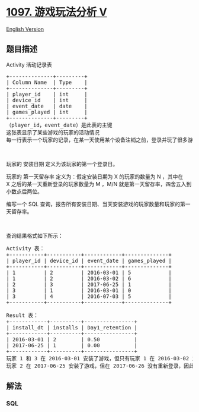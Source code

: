 * [[https://leetcode-cn.com/problems/game-play-analysis-v][1097.
游戏玩法分析 V]]
  :PROPERTIES:
  :CUSTOM_ID: 游戏玩法分析-v
  :END:
[[./solution/1000-1099/1097.Game Play Analysis V/README_EN.org][English
Version]]

** 题目描述
   :PROPERTIES:
   :CUSTOM_ID: 题目描述
   :END:

#+begin_html
  <!-- 这里写题目描述 -->
#+end_html

#+begin_html
  <p>
#+end_html

Activity 活动记录表

#+begin_html
  </p>
#+end_html

#+begin_html
  <pre>
  +--------------+---------+
  | Column Name  | Type    |
  +--------------+---------+
  | player_id    | int     |
  | device_id    | int     |
  | event_date   | date    |
  | games_played | int     |
  +--------------+---------+
  （player_id，event_date）是此表的主键
  这张表显示了某些游戏的玩家的活动情况
  每一行表示一个玩家的记录，在某一天使用某个设备注销之前，登录并玩了很多游戏（可能是 0）
  </pre>
#+end_html

#+begin_html
  <p>
#+end_html

 

#+begin_html
  </p>
#+end_html

#+begin_html
  <p>
#+end_html

玩家的 安装日期 定义为该玩家的第一个登录日。

#+begin_html
  </p>
#+end_html

#+begin_html
  <p>
#+end_html

玩家的 第一天留存率 定义为：假定安装日期为 X 的玩家的数量为 N ，其中在
X 之后的某一天重新登录的玩家数量为 M ，M/N
就是第一天留存率，四舍五入到小数点后两位。

#+begin_html
  </p>
#+end_html

#+begin_html
  <p>
#+end_html

编写一个 SQL
查询，报告所有安装日期、当天安装游戏的玩家数量和玩家的第一天留存率。

#+begin_html
  </p>
#+end_html

#+begin_html
  <p>
#+end_html

 

#+begin_html
  </p>
#+end_html

#+begin_html
  <p>
#+end_html

查询结果格式如下所示：

#+begin_html
  </p>
#+end_html

#+begin_html
  <pre>
  Activity 表：
  +-----------+-----------+------------+--------------+
  | player_id | device_id | event_date | games_played |
  +-----------+-----------+------------+--------------+
  | 1         | 2         | 2016-03-01 | 5            |
  | 1         | 2         | 2016-03-02 | 6            |
  | 2         | 3         | 2017-06-25 | 1            |
  | 3         | 1         | 2016-03-01 | 0            |
  | 3         | 4         | 2016-07-03 | 5            |
  +-----------+-----------+------------+--------------+

  Result 表：
  +------------+----------+----------------+
  | install_dt | installs | Day1_retention |
  +------------+----------+----------------+
  | 2016-03-01 | 2        | 0.50           |
  | 2017-06-25 | 1        | 0.00           |
  +------------+----------+----------------+
  玩家 1 和 3 在 2016-03-01 安装了游戏，但只有玩家 1 在 2016-03-02 重新登录，所以 2016-03-01 的第一天留存率是 1/2=0.50
  玩家 2 在 2017-06-25 安装了游戏，但在 2017-06-26 没有重新登录，因此 2017-06-25 的第一天留存率为 0/1=0.00
  </pre>
#+end_html

** 解法
   :PROPERTIES:
   :CUSTOM_ID: 解法
   :END:

#+begin_html
  <!-- 这里可写通用的实现逻辑 -->
#+end_html

#+begin_html
  <!-- tabs:start -->
#+end_html

*** *SQL*
    :PROPERTIES:
    :CUSTOM_ID: sql
    :END:
#+begin_src sql
#+end_src

#+begin_html
  <!-- tabs:end -->
#+end_html
